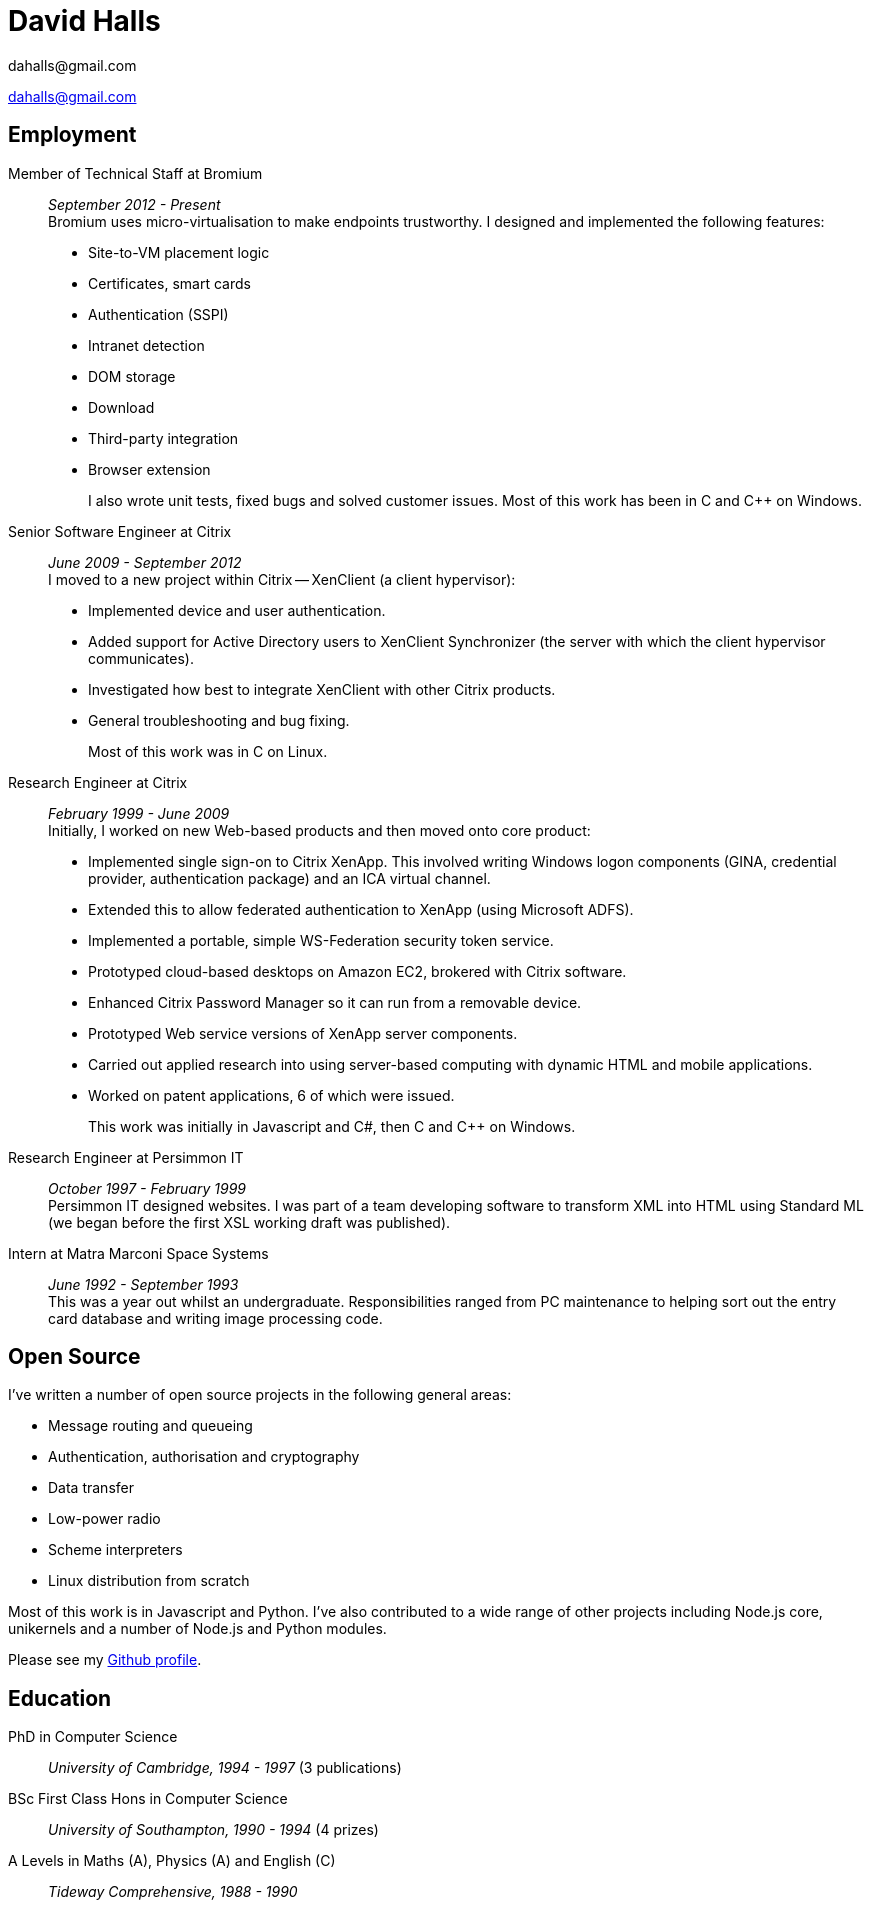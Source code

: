 :authors: dahalls@gmail.com
:doctitle: David Halls
:nofooter:
ifdef::backend-pdf[]
:notitle:
[discrete]
= {doctitle}
endif::[]

{authors}

ifdef::backend-pdf[]
:show-link-uri:
endif::[]

== Employment

Member of Technical Staff at Bromium::
  _September 2012 - Present_ +
Bromium uses micro-virtualisation to make endpoints trustworthy. I designed and
implemented the following features: +
+
  * Site-to-VM placement logic
  * Certificates, smart cards
  * Authentication (SSPI)
  * Intranet detection
  * DOM storage
  * Download
  * Third-party integration
  * Browser extension
+
I also wrote unit tests, fixed bugs and solved customer issues.
Most of this work has been in C and C++ on Windows.

Senior Software Engineer at Citrix::
 _June 2009 - September 2012_ +
I moved to a new project within Citrix -- XenClient (a client hypervisor): +
+
  * Implemented device and user authentication.
  * Added support for Active Directory users to XenClient Synchronizer (the server with which the client hypervisor communicates).
  * Investigated how best to integrate XenClient with other Citrix products.
  * General troubleshooting and bug fixing.
+
Most of this work was in C on Linux.

Research Engineer at Citrix::
_February 1999 - June 2009_ +
Initially, I worked on new Web-based products and then moved onto core product: +
+
  * Implemented single sign-on to Citrix XenApp. This involved writing Windows logon components (GINA, credential provider, authentication package) and an ICA virtual channel.
  * Extended this to allow federated authentication to XenApp (using Microsoft ADFS).
  * Implemented a portable, simple WS-Federation security token service.
  * Prototyped cloud-based desktops on Amazon EC2, brokered with Citrix software.
  * Enhanced Citrix Password Manager so it can run from a removable device.
  * Prototyped Web service versions of XenApp server components.
  * Carried out applied research into using server-based computing with dynamic HTML and mobile applications.
  * Worked on patent applications, 6 of which were issued.
+
This work was initially in Javascript and C#, then C and C++ on Windows.

Research Engineer at Persimmon IT::
_October 1997 - February 1999_ +
Persimmon IT designed websites. I was part of a team developing software to
transform XML into HTML using Standard ML (we began before the first XSL
working draft was published).

Intern at Matra Marconi Space Systems::
_June 1992 - September 1993_ +
This was a year out whilst an undergraduate. Responsibilities ranged from PC
maintenance to helping sort out the entry card database and writing image
processing code.

== Open Source

I've written a number of open source projects in the following general areas:

* Message routing and queueing
* Authentication, authorisation and cryptography
* Data transfer
* Low-power radio
* Scheme interpreters
* Linux distribution from scratch

Most of this work is in Javascript and Python. I've also contributed to a wide
range of other projects including Node.js core, unikernels and a number of
Node.js and Python modules.

Please see my https://github.com/davedoesdev[Github profile].

== Education

PhD in Computer Science::
  _University of Cambridge, 1994 - 1997_ (3 publications)

BSc First Class Hons in Computer Science::
  _University of Southampton, 1990 - 1994_ (4 prizes)

A Levels in Maths (A), Physics (A) and English \(C)::
  _Tideway Comprehensive, 1988 - 1990_
